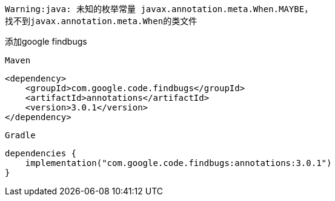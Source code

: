 [source,shell,indent=0]
----
Warning:java: 未知的枚举常量 javax.annotation.meta.When.MAYBE，
找不到javax.annotation.meta.When的类文件
----

添加google findbugs

`Maven`
[source,xml,indent=0]

----
<dependency>
    <groupId>com.google.code.findbugs</groupId>
    <artifactId>annotations</artifactId>
    <version>3.0.1</version>
</dependency>
----

`Gradle`
[source,groovy,indent=0]

----
dependencies {
    implementation("com.google.code.findbugs:annotations:3.0.1")
}
----
